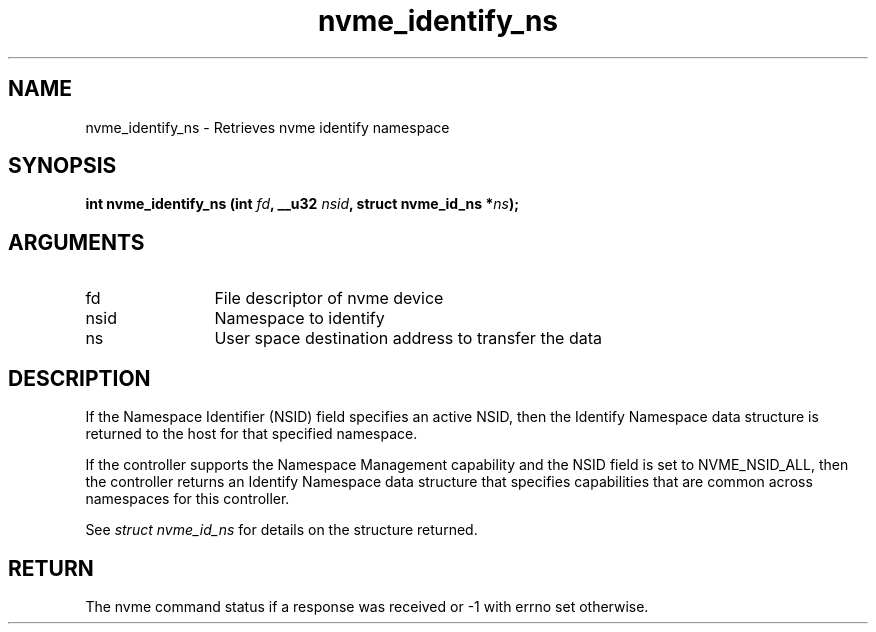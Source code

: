 .TH "nvme_identify_ns" 2 "nvme_identify_ns" "February 2020" "libnvme Manual"
.SH NAME
nvme_identify_ns \- Retrieves nvme identify namespace
.SH SYNOPSIS
.B "int" nvme_identify_ns
.BI "(int " fd ","
.BI "__u32 " nsid ","
.BI "struct nvme_id_ns *" ns ");"
.SH ARGUMENTS
.IP "fd" 12
File descriptor of nvme device
.IP "nsid" 12
Namespace to identify
.IP "ns" 12
User space destination address to transfer the data
.SH "DESCRIPTION"
If the Namespace Identifier (NSID) field specifies an active NSID, then the
Identify Namespace data structure is returned to the host for that specified
namespace.

If the controller supports the Namespace Management capability and the NSID
field is set to NVME_NSID_ALL, then the controller returns an Identify Namespace
data structure that specifies capabilities that are common across namespaces
for this controller.

See \fIstruct nvme_id_ns\fP for details on the structure returned.
.SH "RETURN"
The nvme command status if a response was received or -1 with errno
set otherwise.
